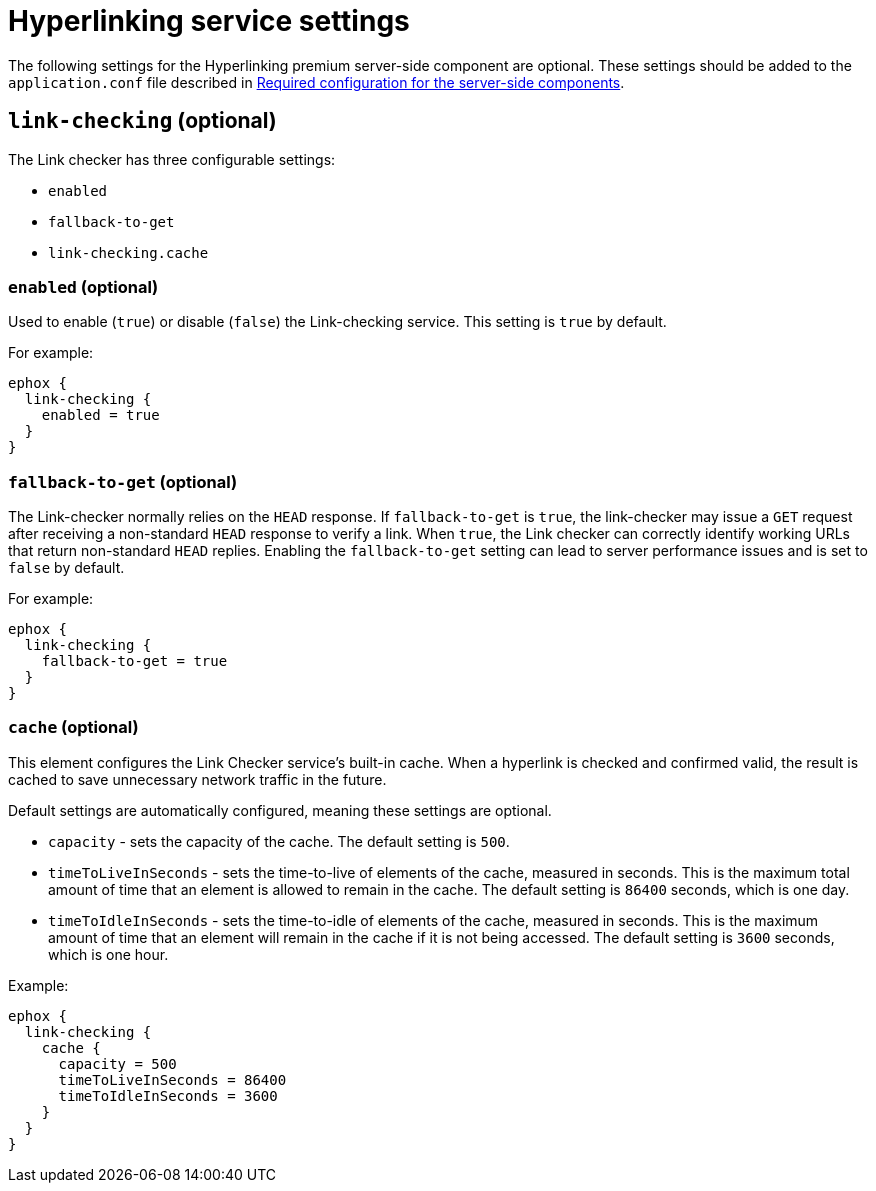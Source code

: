 = Hyperlinking service settings

:description: Configuration options for the hyperlinking premium server-side component.

The following settings for the Hyperlinking premium server-side component are optional. These settings should be added to the `+application.conf+` file described in xref:configure-required-services.adoc[Required configuration for the server-side components].

[[link-checking]]
== `+link-checking+` (optional)

The Link checker has three configurable settings:

* `+enabled+`
* `+fallback-to-get+`
* `+link-checking.cache+`

[[enabled]]
=== `+enabled+` (optional)

Used to enable (`+true+`) or disable (`+false+`) the Link-checking service. This setting is `+true+` by default.

For example:

[source,properties]
----
ephox {
  link-checking {
    enabled = true
  }
}
----

[[fallback-to-get]]
=== `+fallback-to-get+` (optional)

The Link-checker normally relies on the `+HEAD+` response. If `+fallback-to-get+` is `+true+`, the link-checker may issue a `+GET+` request after receiving a non-standard `+HEAD+` response to verify a link. When `+true+`, the Link checker can correctly identify working URLs that return non-standard `+HEAD+` replies. Enabling the `+fallback-to-get+` setting can lead to server performance issues and is set to `+false+` by default.

For example:

[source,properties]
----
ephox {
  link-checking {
    fallback-to-get = true
  }
}
----

[[cache]]
=== `+cache+` (optional)

This element configures the Link Checker service's built-in cache. When a hyperlink is checked and confirmed valid, the result is cached to save unnecessary network traffic in the future.

Default settings are automatically configured, meaning these settings are optional.

* `+capacity+` - sets the capacity of the cache. The default setting is `+500+`.
* `+timeToLiveInSeconds+` - sets the time-to-live of elements of the cache, measured in seconds. This is the maximum total amount of time that an element is allowed to remain in the cache. The default setting is `+86400+` seconds, which is one day.
* `+timeToIdleInSeconds+` - sets the time-to-idle of elements of the cache, measured in seconds. This is the maximum amount of time that an element will remain in the cache if it is not being accessed. The default setting is `+3600+` seconds, which is one hour.

Example:

[source,properties]
----
ephox {
  link-checking {
    cache {
      capacity = 500
      timeToLiveInSeconds = 86400
      timeToIdleInSeconds = 3600
    }
  }
}
----
